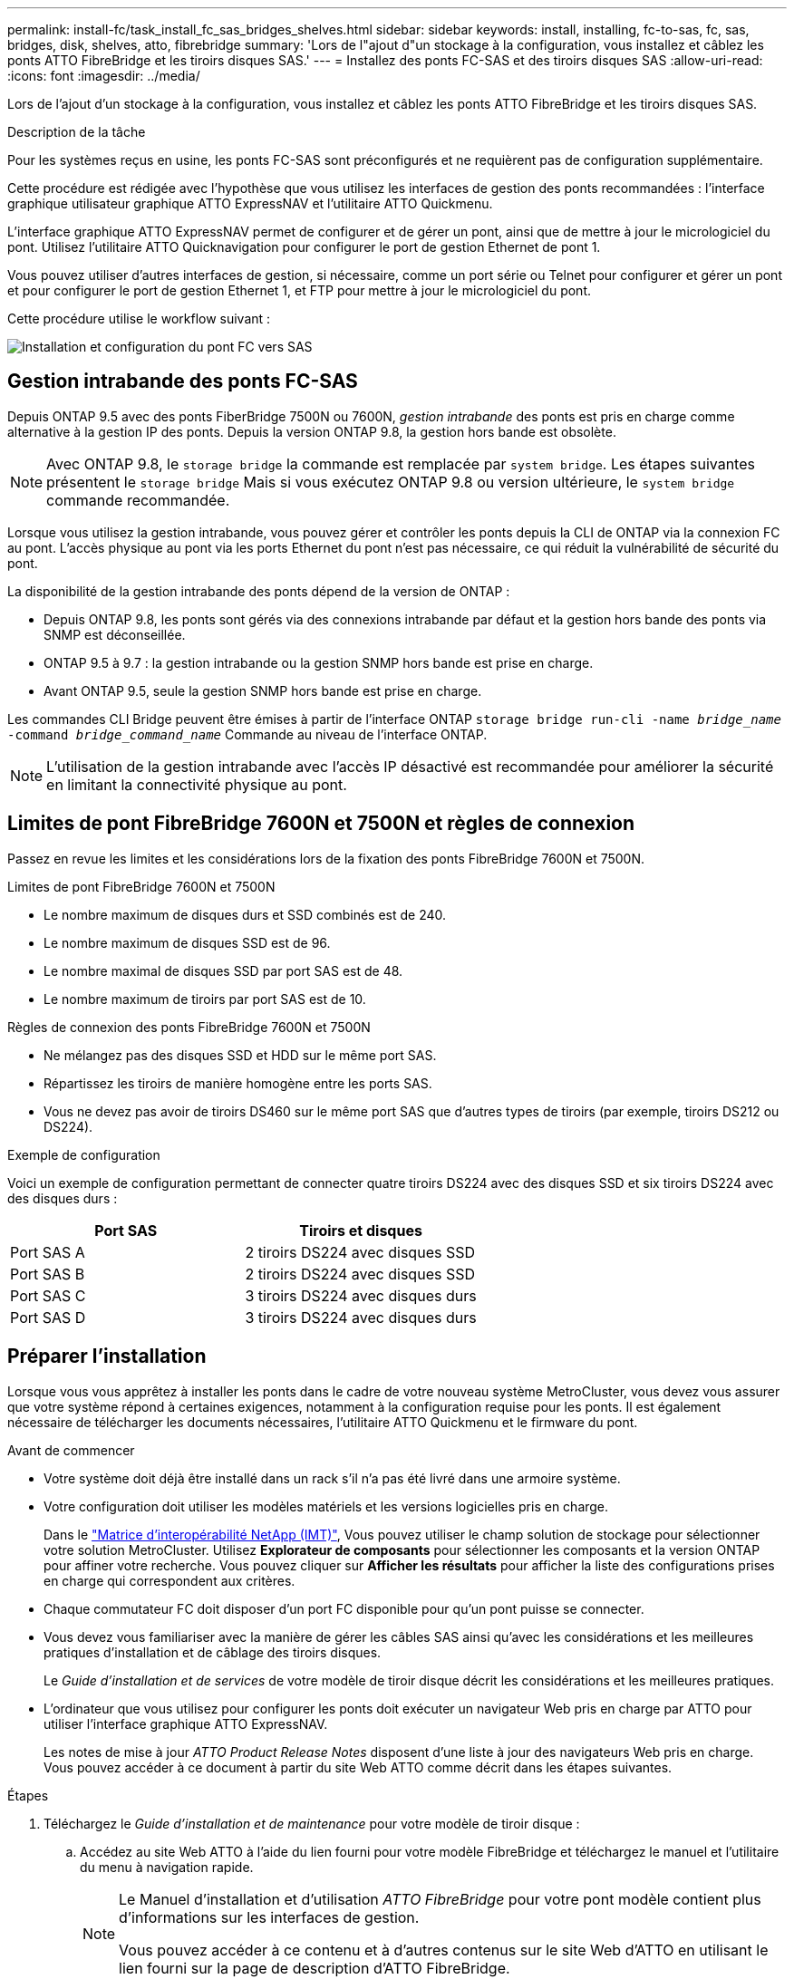 ---
permalink: install-fc/task_install_fc_sas_bridges_shelves.html 
sidebar: sidebar 
keywords: install, installing, fc-to-sas, fc, sas, bridges, disk, shelves, atto, fibrebridge 
summary: 'Lors de l"ajout d"un stockage à la configuration, vous installez et câblez les ponts ATTO FibreBridge et les tiroirs disques SAS.' 
---
= Installez des ponts FC-SAS et des tiroirs disques SAS
:allow-uri-read: 
:icons: font
:imagesdir: ../media/


[role="lead"]
Lors de l'ajout d'un stockage à la configuration, vous installez et câblez les ponts ATTO FibreBridge et les tiroirs disques SAS.

.Description de la tâche
Pour les systèmes reçus en usine, les ponts FC-SAS sont préconfigurés et ne requièrent pas de configuration supplémentaire.

Cette procédure est rédigée avec l'hypothèse que vous utilisez les interfaces de gestion des ponts recommandées : l'interface graphique utilisateur graphique ATTO ExpressNAV et l'utilitaire ATTO Quickmenu.

L'interface graphique ATTO ExpressNAV permet de configurer et de gérer un pont, ainsi que de mettre à jour le micrologiciel du pont. Utilisez l'utilitaire ATTO Quicknavigation pour configurer le port de gestion Ethernet de pont 1.

Vous pouvez utiliser d'autres interfaces de gestion, si nécessaire, comme un port série ou Telnet pour configurer et gérer un pont et pour configurer le port de gestion Ethernet 1, et FTP pour mettre à jour le micrologiciel du pont.

Cette procédure utilise le workflow suivant :

image::../media/workflow_bridge_installation_and_configuration.gif[Installation et configuration du pont FC vers SAS]



== Gestion intrabande des ponts FC-SAS

Depuis ONTAP 9.5 avec des ponts FiberBridge 7500N ou 7600N, _gestion intrabande_ des ponts est pris en charge comme alternative à la gestion IP des ponts. Depuis la version ONTAP 9.8, la gestion hors bande est obsolète.


NOTE: Avec ONTAP 9.8, le `storage bridge` la commande est remplacée par `system bridge`. Les étapes suivantes présentent le `storage bridge` Mais si vous exécutez ONTAP 9.8 ou version ultérieure, le `system bridge` commande recommandée.

Lorsque vous utilisez la gestion intrabande, vous pouvez gérer et contrôler les ponts depuis la CLI de ONTAP via la connexion FC au pont. L'accès physique au pont via les ports Ethernet du pont n'est pas nécessaire, ce qui réduit la vulnérabilité de sécurité du pont.

La disponibilité de la gestion intrabande des ponts dépend de la version de ONTAP :

* Depuis ONTAP 9.8, les ponts sont gérés via des connexions intrabande par défaut et la gestion hors bande des ponts via SNMP est déconseillée.
* ONTAP 9.5 à 9.7 : la gestion intrabande ou la gestion SNMP hors bande est prise en charge.
* Avant ONTAP 9.5, seule la gestion SNMP hors bande est prise en charge.


Les commandes CLI Bridge peuvent être émises à partir de l'interface ONTAP `storage bridge run-cli -name _bridge_name_ -command _bridge_command_name_` Commande au niveau de l'interface ONTAP.


NOTE: L'utilisation de la gestion intrabande avec l'accès IP désactivé est recommandée pour améliorer la sécurité en limitant la connectivité physique au pont.



== Limites de pont FibreBridge 7600N et 7500N et règles de connexion

Passez en revue les limites et les considérations lors de la fixation des ponts FibreBridge 7600N et 7500N.

.Limites de pont FibreBridge 7600N et 7500N
* Le nombre maximum de disques durs et SSD combinés est de 240.
* Le nombre maximum de disques SSD est de 96.
* Le nombre maximal de disques SSD par port SAS est de 48.
* Le nombre maximum de tiroirs par port SAS est de 10.


.Règles de connexion des ponts FibreBridge 7600N et 7500N
* Ne mélangez pas des disques SSD et HDD sur le même port SAS.
* Répartissez les tiroirs de manière homogène entre les ports SAS.
* Vous ne devez pas avoir de tiroirs DS460 sur le même port SAS que d'autres types de tiroirs (par exemple, tiroirs DS212 ou DS224).


.Exemple de configuration
Voici un exemple de configuration permettant de connecter quatre tiroirs DS224 avec des disques SSD et six tiroirs DS224 avec des disques durs :

[cols="2*"]
|===
| Port SAS | Tiroirs et disques 


| Port SAS A | 2 tiroirs DS224 avec disques SSD 


| Port SAS B | 2 tiroirs DS224 avec disques SSD 


| Port SAS C | 3 tiroirs DS224 avec disques durs 


| Port SAS D | 3 tiroirs DS224 avec disques durs 
|===


== Préparer l'installation

Lorsque vous vous apprêtez à installer les ponts dans le cadre de votre nouveau système MetroCluster, vous devez vous assurer que votre système répond à certaines exigences, notamment à la configuration requise pour les ponts. Il est également nécessaire de télécharger les documents nécessaires, l'utilitaire ATTO Quickmenu et le firmware du pont.

.Avant de commencer
* Votre système doit déjà être installé dans un rack s'il n'a pas été livré dans une armoire système.
* Votre configuration doit utiliser les modèles matériels et les versions logicielles pris en charge.
+
Dans le https://mysupport.netapp.com/matrix["Matrice d'interopérabilité NetApp (IMT)"], Vous pouvez utiliser le champ solution de stockage pour sélectionner votre solution MetroCluster. Utilisez *Explorateur de composants* pour sélectionner les composants et la version ONTAP pour affiner votre recherche. Vous pouvez cliquer sur *Afficher les résultats* pour afficher la liste des configurations prises en charge qui correspondent aux critères.

* Chaque commutateur FC doit disposer d'un port FC disponible pour qu'un pont puisse se connecter.
* Vous devez vous familiariser avec la manière de gérer les câbles SAS ainsi qu'avec les considérations et les meilleures pratiques d'installation et de câblage des tiroirs disques.
+
Le _Guide d'installation et de services_ de votre modèle de tiroir disque décrit les considérations et les meilleures pratiques.

* L'ordinateur que vous utilisez pour configurer les ponts doit exécuter un navigateur Web pris en charge par ATTO pour utiliser l'interface graphique ATTO ExpressNAV.
+
Les notes de mise à jour _ATTO Product Release Notes_ disposent d'une liste à jour des navigateurs Web pris en charge. Vous pouvez accéder à ce document à partir du site Web ATTO comme décrit dans les étapes suivantes.



.Étapes
. Téléchargez le _Guide d'installation et de maintenance_ pour votre modèle de tiroir disque :
+
.. Accédez au site Web ATTO à l'aide du lien fourni pour votre modèle FibreBridge et téléchargez le manuel et l'utilitaire du menu à navigation rapide.
+
[NOTE]
====
Le Manuel d'installation et d'utilisation _ATTO FibreBridge_ pour votre pont modèle contient plus d'informations sur les interfaces de gestion.

Vous pouvez accéder à ce contenu et à d’autres contenus sur le site Web d’ATTO en utilisant le lien fourni sur la page de description d’ATTO FibreBridge.

====


. Rassemblez le matériel et les informations nécessaires pour utiliser les interfaces de gestion des ponts recommandées, l'interface graphique ATTO ExpressNAV et l'utilitaire ATTO Quicknavigation :
+
.. Déterminez un nom d'utilisateur et un mot de passe non par défaut (pour accéder aux ponts).
+
Vous devez modifier le nom d'utilisateur et le mot de passe par défaut.

.. Si vous configurez la gestion IP des ponts, vous avez besoin du câble Ethernet blindé fourni avec les ponts (qui se connecte du port de gestion Ethernet du pont 1 à votre réseau).
.. Si vous configurez la gestion IP des ponts, vous devez disposer d'une adresse IP, d'un masque de sous-réseau et d'informations de passerelle pour le port de gestion Ethernet 1 de chaque pont.
.. Désactivez les clients VPN sur l'ordinateur que vous utilisez pour la configuration.
+
Les clients VPN actifs provoquent l'échec de la recherche du menu à menu rapide pour les ponts.







== Installez le pont FC à SAS et les tiroirs SAS

Après avoir vérifié que le système répond à toutes les exigences de la section « préparation de l'installation », vous pouvez installer votre nouveau système.

.Description de la tâche
* La configuration de tiroir et de disque au niveau des deux sites doit être identique.
+
Si un agrégat non mis en miroir est utilisé, la configuration du disque et du tiroir sur chaque site peut être différente.

+

NOTE: Tous les disques du groupe de reprise après incident doivent utiliser le même type de connexion et être visibles pour tous les nœuds du groupe de reprise après incident, quels que soient les disques utilisés pour les agrégats en miroir ou non mis en miroir.

* Les exigences de connectivité du système relatives aux distances maximales pour les tiroirs disques, les commutateurs FC et les dispositifs de sauvegarde sur bande à l'aide de câbles fibre optique multimode de 50 microns, s'appliquent également aux ponts FiberBridge.
+
https://hwu.netapp.com["NetApp Hardware Universe"^]



[NOTE]
====
La technologie ACP intrabande est prise en charge sans câblage supplémentaire au niveau des tiroirs et des ponts FiberBridge 7500N ou 7600N :

* IOM12 (DS460C) derrière un pont 7500N ou 7600N avec ONTAP 9.2 et versions ultérieures
* IOM12 (DS212C et DS224C) derrière un pont 7500N ou 7600N avec ONTAP 9.1 et versions ultérieures


====

NOTE: Les tiroirs SAS des configurations MetroCluster ne prennent pas en charge le câblage ACP.



=== Activez l'accès au port IP sur le pont FiberBridge 7600N si nécessaire

Si vous utilisez une version ONTAP antérieure à 9.5 ou si vous prévoyez d'utiliser un accès hors bande au pont FiberBridge 7600N à l'aide de telnet ou d'autres protocoles et services de port IP (FTP, ExpressNAV, ICMP ou Quickmenu), vous pouvez activer les services d'accès via le port de console.

.Description de la tâche
Contrairement aux ponts ATTO FibreBridge 7500N, le pont FibreBridge 7600N est livré avec tous les protocoles et services de port IP désactivés.

Depuis ONTAP 9.5, _gestion intrabande_ des ponts est pris en charge. Cela signifie que les ponts peuvent être configurés et surveillés depuis l'interface de ligne de commande de ONTAP via la connexion FC au pont. L'accès physique au pont via les ports Ethernet du pont n'est pas nécessaire et les interfaces utilisateur du pont ne sont pas requises.

Depuis ONTAP 9.8, la fonction _gestion intrabande_ des ponts est prise en charge par défaut et la gestion SNMP hors bande est déconseillée.

Cette tâche est obligatoire si vous utilisez *pas* la gestion intrabande pour gérer les ponts. Dans ce cas, vous devez configurer le pont via le port de gestion Ethernet.

.Étapes
. Accédez à l'interface de la console du pont en connectant un câble série au port série du pont FibreBridge 7600N.
. À l'aide de la console, activez les services d'accès, puis enregistrez la configuration :
+
`set closeport none`

+
`saveconfiguration`

+
Le `set closeport none` commande active tous les services d'accès sur le pont.

. Désactivez un service, si vous le souhaitez, en émettant le `set closeport` commande et répétition de la commande si nécessaire jusqu'à ce que tous les services souhaités soient désactivés :
+
--
`set closeport _service_`

Le `set closeport` commande désactive un seul service à la fois.

Le paramètre `_service_` peut être spécifié comme l'un des éléments suivants :

** espresso
** ftp
** icmp
** menu à menu rapide
** snmp
** telnet


Vous pouvez vérifier si un protocole spécifique est activé ou désactivé à l'aide du `get closeport` commande.

--
. Si vous activez SNMP, vous devez également lancer la commande suivante :
+
`set SNMP enabled`

+
SNMP est le seul protocole qui nécessite une commande d'activation distincte.

. Enregistrez la configuration :
+
`saveconfiguration`





=== Configurez les ponts FC-SAS

Avant de câbler votre modèle des ponts FC-SAS, vous devez configurer les paramètres du logiciel FibreBridge.

.Avant de commencer
Vous devriez décider si vous allez utiliser la gestion en bande des ponts.


NOTE: Avec ONTAP 9.8, le `storage bridge` la commande est remplacée par `system bridge`. Les étapes suivantes présentent le `storage bridge` Mais si vous exécutez ONTAP 9.8 ou version ultérieure, le `system bridge` commande recommandée.

.Description de la tâche
Si vous utilisez la gestion intrabande du pont plutôt que la gestion IP, les étapes de configuration du port Ethernet et des paramètres IP peuvent être ignorées, comme indiqué dans les étapes correspondantes.

.Étapes
. Configurez le port série console sur ATTO FibreBridge en définissant la vitesse du port sur 115000 bauds :
+
[listing]
----
get serialportbaudrate
SerialPortBaudRate = 115200

Ready.

set serialportbaudrate 115200

Ready. *
saveconfiguration
Restart is necessary....
Do you wish to restart (y/n) ? y
----
. Si vous configurez la gestion intrabande, connectez un câble du port série FibreBridge RS-232 au port série (COM) d'un ordinateur personnel.
+
La connexion série sera utilisée pour la configuration initiale, puis la gestion intrabande via ONTAP et les ports FC peuvent être utilisés pour surveiller et gérer le pont.

. Si vous configurez pour la gestion IP, connectez le port de gestion Ethernet 1 de chaque pont à votre réseau à l'aide d'un câble Ethernet.
+
Dans les systèmes exécutant ONTAP 9.5 ou version ultérieure, la gestion intrabande peut être utilisée pour accéder au pont via les ports FC plutôt que par le port Ethernet. Depuis ONTAP 9.8, seule la gestion intrabande est prise en charge et la gestion SNMP est obsolète.

+
Le port de gestion Ethernet 1 vous permet de télécharger rapidement le micrologiciel de pont (via ATTO ExpressNAV ou des interfaces de gestion FTP) et de récupérer les fichiers principaux et d'extraire les journaux.

. Si vous configurez pour la gestion IP, configurez le port Ethernet de gestion 1 pour chaque pont en suivant la procédure décrite dans la section 2.0 du Manuel d'installation et d'exploitation _ATTO FibreBridge_ pour votre modèle de pont.
+
Dans les systèmes exécutant ONTAP 9.5 ou version ultérieure, la gestion intrabande peut être utilisée pour accéder au pont via les ports FC plutôt que par le port Ethernet. Depuis ONTAP 9.8, seule la gestion intrabande est prise en charge et la gestion SNMP est obsolète.

+
Lors de l'exécution du menu à navigation pour configurer un port de gestion Ethernet, seul le port de gestion Ethernet connecté par le câble Ethernet est configuré. Par exemple, si vous souhaitez également configurer le port Ethernet Management 2, vous devez connecter le câble Ethernet au port 2 et exécuter le menu à navigation rapide.

. Configurer le pont.
+
Notez le nom d'utilisateur et le mot de passe que vous désignez.

+

NOTE: Ne configurez pas la synchronisation de l'heure sur ATTO FibreBridge 7600N ou 7500N. La synchronisation de l'heure pour ATTO FibreBridge 7600N ou 7500N est définie sur l'heure du cluster après la découverte du pont par ONTAP. Il est également synchronisé périodiquement une fois par jour. Le fuseau horaire utilisé est GMT et n'est pas modifiable.

+
.. Si vous configurez pour la gestion IP, configurez les paramètres IP du pont.
+
Dans les systèmes exécutant ONTAP 9.5 ou version ultérieure, la gestion intrabande peut être utilisée pour accéder au pont via les ports FC plutôt que par le port Ethernet. Depuis ONTAP 9.8, seule la gestion intrabande est prise en charge et la gestion SNMP est obsolète.

+
Pour définir l'adresse IP sans l'utilitaire de navigation rapide, vous devez disposer d'une connexion série à FiberBridge.

+
Si vous utilisez l'interface de ligne de commandes, vous devez exécuter les commandes suivantes :

+
`set ipaddress mp1 ip-address`

+
`set ipsubnetmask mp1 subnet-mask`

+
`set ipgateway mp1 x.x.x.x`

+
`set ipdhcp mp1 disabled`

+
`set ethernetspeed mp1 1000`

.. Configurer le nom du pont.
+
--
Les ponts doivent chacun avoir un nom unique dans la configuration MetroCluster.

Exemples de noms de pont pour un groupe de piles sur chaque site :

*** Bridge_A_1a
*** Bridge_A_1b
*** Bridge_B_1a
*** Bridge_B_1b


Si vous utilisez l'interface de ligne de commandes, vous devez exécuter la commande suivante :

`set bridgename _bridge_name_`

--
.. Si vous exécutez ONTAP 9.4 ou une version antérieure, activez SNMP sur le pont :
+
`set SNMP enabled`

+
Dans les systèmes exécutant ONTAP 9.5 ou version ultérieure, la gestion intrabande peut être utilisée pour accéder au pont via les ports FC plutôt que par le port Ethernet. Depuis ONTAP 9.8, seule la gestion intrabande est prise en charge et la gestion SNMP est obsolète.



. Configurez les ports FC du pont.
+
.. Configurer le débit de données/vitesse des ports FC du pont.
+
--
Le débit de données FC pris en charge dépend du pont de votre modèle.

*** Le pont FibreBridge 7600N prend en charge jusqu'à 32, 16 ou 8 Gbit/s.
*** Le pont FibreBridge 7500N prend en charge jusqu'à 16, 8 ou 4 Gbit/s.



NOTE: La vitesse FCDataRate que vous sélectionnez est limitée à la vitesse maximale prise en charge par le pont et le port FC du module de contrôleur auquel le port de pont se connecte. Les distances de câblage ne doivent pas dépasser les limites des SFP et autres matériels.

Si vous utilisez l'interface de ligne de commandes, vous devez exécuter la commande suivante :

`set FCDataRate <port-number> <port-speed>`

--
.. Si vous configurez un pont FibreBridge 7500N, configurez le mode de connexion utilisé par le port sur « ptp ».
+

NOTE: Le paramètre FCConnMode n’est pas nécessaire lors de la configuration d’un pont FiberBridge 7600N.

+
Si vous utilisez l'interface de ligne de commandes, vous devez exécuter la commande suivante :

+
`set FCConnMode <port-number> ptp`

.. Si vous configurez un pont FiberBridge 7600N ou 7500N, vous devez configurer ou désactiver le port FC2.
+
*** Si vous utilisez le second port, vous devez répéter les sous-étapes précédentes pour le port FC2.
*** Si vous n'utilisez pas le second port, vous devez désactiver le port :
+
`FCPortDisable <port-number>`

+
L'exemple suivant montre la désactivation du port FC 2 :

+
[listing]
----
FCPortDisable 2

Fibre Channel Port 2 has been disabled.

----


.. Si vous configurez un pont FiberBridge 7600N ou 7500N, désactivez les ports SAS inutilisés :
+
--
`SASPortDisable _sas-port_`


NOTE: Les ports SAS A à D sont activés par défaut. Vous devez désactiver les ports SAS qui ne sont pas utilisés.

Si seul le port SAS A est utilisé, les ports SAS B, C et D doivent être désactivés. L'exemple suivant montre la désactivation du port SAS B. Vous devez également désactiver les ports SAS C et D :

[listing]
----
SASPortDisable b

SAS Port B has been disabled.
----
--


. Sécuriser l'accès au pont et enregistrer la configuration du pont. Choisissez une option parmi les suivantes en fonction de la version de ONTAP que votre système exécute.
+
[cols="1,3"]
|===


| Version ONTAP | Étapes 


 a| 
*ONTAP 9.5 ou version ultérieure*
 a| 
.. Afficher l'état des ponts :
+
`storage bridge show`

+
La sortie indique quel pont n'est pas sécurisé.

.. Fixer le pont :
+
`securebridge`





 a| 
*ONTAP 9.4 ou version antérieure*
 a| 
.. Afficher l'état des ponts :
+
`storage bridge show`

+
La sortie indique quel pont n'est pas sécurisé.

.. Vérifier l'état des ports du pont non sécurisé :
+
`info`

+
La sortie indique l'état des ports Ethernet MP1 et MP2.

.. Si le port Ethernet MP1 est activé, exécutez :
+
`set EthernetPort mp1 disabled`

+
Si le port Ethernet MP2 est également activé, répétez la sous-étape précédente pour le port MP2.

.. Enregistrez la configuration du pont.
+
Vous devez exécuter les commandes suivantes :

+
`SaveConfiguration`

+
`FirmwareRestart`

+
Vous êtes invité à redémarrer le pont.



|===
. Une fois la configuration MetroCluster terminée, utilisez le `flashimages` Commande pour vérifier votre version du micrologiciel FiberBridge et, si les ponts n'utilisent pas la dernière version prise en charge, mettez à jour le micrologiciel de tous les ponts de la configuration.
+
link:../maintain/index.html["Gérer les composants MetroCluster"]





=== Reliez un pont FibreBridge 7600N ou 7500N aux tiroirs disques à l'aide de modules IOM12

Après avoir configuré le pont, vous pouvez commencer à câbler votre nouveau système.

.Description de la tâche
Pour les tiroirs disques, vous insérez un connecteur de câble SAS avec la languette de retrait orientée vers le bas (sous le connecteur).

.Étapes
. Connectez en série les tiroirs disques de chaque pile :
+
.. En commençant par le premier tiroir logique de la pile, connectez le port 3 du module d'E/S A au port 1 du module d'E/S suivant jusqu'à ce que chaque module A de la pile soit connecté.
.. Répétez la sous-étape précédente pour l'IOM B.
.. Répétez les sous-étapes précédentes pour chaque pile.


+
Le _Guide d'installation et de maintenance_ de votre modèle de tiroir disque fournit des informations détaillées sur la configuration en série des tiroirs disques.

. Mettez les tiroirs sous tension, puis définissez les ID de tiroir.
+
** Vous devez mettre chaque tiroir disque hors tension puis sous tension.
** Ils doivent être uniques pour chaque tiroir disque SAS dans chaque groupe DR MetroCluster (y compris les deux sites).


. Reliez les tiroirs disques aux ponts FiberBridge.
+
.. Pour la première pile de tiroirs disques, reliez le module d'E/S Par câble A du premier tiroir au port SAS A du FibreBridge A, et reliez le module d'E/S par câble B du dernier tiroir au port SAS A du FibreBridge B.
.. Pour les piles de tiroirs supplémentaires, répétez l'étape précédente en utilisant le port SAS suivant disponible sur les ponts FiberBridge, en utilisant le port B pour la deuxième pile, le port C pour la troisième pile et le port D pour la quatrième pile.
.. Lors du câblage, connectez les piles basées sur les modules IOM12 au même pont à condition qu'elles soient connectées à des ports SAS distincts.
+
--

NOTE: Chaque pile peut utiliser différents modèles d'E/S, mais tous les tiroirs disques d'une pile doivent utiliser le même modèle.

L'illustration suivante montre les tiroirs disques connectés à une paire de ponts FiberBridge 7600N ou 7500N :

image::../media/mcc_cabling_bridge_and_sas3_stack_with_7500n_and_multiple_stacks.gif[Câblage MetroCluster pour FibreBridge avec plusieurs piles SAS3]

--






=== Vérifiez la connectivité du pont et le câblage des ports FC du pont

Vérifiez que chaque pont peut détecter tous les lecteurs de disque, puis reliez chaque pont aux commutateurs FC locaux.

.Étapes
. [[stepon1_Bridge]] Vérifiez que chaque pont peut détecter tous les disques et tiroirs disques auxquels il est connecté :
+
[cols="1,3"]
|===


| Si vous utilisez... | Alors... 


 a| 
Interface graphique ATTO ExpressNAV
 a| 
.. Dans un navigateur Web pris en charge, entrez l'adresse IP d'un pont dans la zone de navigation.
+
Vous êtes conduit sur la page d'accueil ATTO FibreBridge du pont pour lequel vous avez saisi l'adresse IP, qui comporte un lien.

.. Cliquez sur le lien, puis entrez votre nom d'utilisateur et le mot de passe que vous avez désignés lors de la configuration du pont.
+
La page d'état ATTO FibreBridge du pont s'affiche avec un menu à gauche.

.. Cliquez sur *Avancé*.
.. Affichez les périphériques connectés à l'aide de la commande sastargets, puis cliquez sur *Submit*.




 a| 
Connexion du port série
 a| 
Afficher les périphériques connectés :

`sastargets`

|===
+
Le résultat indique les périphériques (disques et tiroirs disques) auxquels le pont est connecté. Les lignes de sortie sont numérotées de façon séquentielle afin que vous puissiez rapidement compter les périphériques. Par exemple, le résultat suivant indique que 10 disques sont connectés :

+
[listing]
----
Tgt VendorID ProductID        Type        SerialNumber
  0 NETAPP   X410_S15K6288A15 DISK        3QP1CLE300009940UHJV
  1 NETAPP   X410_S15K6288A15 DISK        3QP1ELF600009940V1BV
  2 NETAPP   X410_S15K6288A15 DISK        3QP1G3EW00009940U2M0
  3 NETAPP   X410_S15K6288A15 DISK        3QP1EWMP00009940U1X5
  4 NETAPP   X410_S15K6288A15 DISK        3QP1FZLE00009940G8YU
  5 NETAPP   X410_S15K6288A15 DISK        3QP1FZLF00009940TZKZ
  6 NETAPP   X410_S15K6288A15 DISK        3QP1CEB400009939MGXL
  7 NETAPP   X410_S15K6288A15 DISK        3QP1G7A900009939FNTT
  8 NETAPP   X410_S15K6288A15 DISK        3QP1FY0T00009940G8PA
  9 NETAPP   X410_S15K6288A15 DISK        3QP1FXW600009940VERQ
----
+

NOTE: Si le texte "`reponse tronqué`" apparaît au début de la sortie, vous pouvez utiliser Telnet pour vous connecter au pont et entrer la même commande pour voir toutes les sorties.

. Vérifiez que le résultat de la commande indique que le pont est connecté à tous les disques et tiroirs disques de la pile à laquelle il est supposé être connecté.
+
[cols="1,3"]
|===


| Si la sortie est... | Alors... 


 a| 
Exact
 a| 
Recommencez <<step1_bridge,Étape 1>> pour chaque pont restant.



 a| 
Incorrect
 a| 
.. Vérifiez que les câbles SAS sont desserrés ou corrigez le câblage SAS en répétant le câblage.
+
<<Reliez un pont FibreBridge 7600N ou 7500N aux tiroirs disques à l'aide de modules IOM12>>

.. Recommencez <<step1_bridge,Étape 1>>.


|===
. Reliez chaque pont aux commutateurs FC locaux à l'aide du câblage fourni dans le tableau pour votre configuration et votre modèle de commutateur et du modèle de pont FC-to-SAS :
+

IMPORTANT: La deuxième connexion du port FC du pont FiberBridge 7500N ne doit pas être câblée tant que le zoning n'est pas terminé.

+
Voir les affectations de ports pour votre version de ONTAP.

. Répétez l'étape précédente sur les ponts sur le site du partenaire.


.Informations associées
Vous devez vérifier que vous utilisez les attributions de port spécifiées lorsque vous câblez les commutateurs FC.

link:concept_port_assignments_for_fc_switches_when_using_ontap_9_1_and_later.html["Affectations de ports pour les commutateurs FC"]



== Fixez ou défixez le pont FibreBridge

Pour désactiver facilement les protocoles Ethernet potentiellement non sécurisés sur un pont, à partir de ONTAP 9.5, vous pouvez sécuriser le pont. Ceci désactive les ports Ethernet du pont. Vous pouvez également réactiver l'accès Ethernet.

.Description de la tâche
* La sécurisation du pont désactive les protocoles et services Telnet et d’autres ports IP (FTP, ExpressNAV, ICMP ou Quickmenu) sur le pont.
* Cette procédure utilise la gestion hors bande à l'aide de l'invite ONTAP, disponible à partir de ONTAP 9.5.
+
Vous pouvez lancer les commandes à partir de la CLI de pont si vous n'utilisez pas la gestion hors bande.

* Le `unsecurebridge` La commande peut être utilisée pour réactiver les ports Ethernet.
* Dans ONTAP 9.7 et versions antérieures, exécutant le `securebridge` Il se peut que la commande ATTO FibreBridge ne mette pas à jour correctement l'état du pont sur le cluster partenaire. Dans ce cas, exécutez le `securebridge` commande provenant du cluster partenaire.



NOTE: Avec ONTAP 9.8, le `storage bridge` la commande est remplacée par `system bridge`. Les étapes suivantes présentent le `storage bridge` Mais si vous exécutez ONTAP 9.8 ou version ultérieure, le `system bridge` commande recommandée.

.Étapes
. Dans l'invite ONTAP du cluster contenant le pont, sécuriser ou désécuriser le pont.
+
** La commande suivante sécurise Bridge_A_1 :
+
`cluster_A> storage bridge run-cli -bridge bridge_A_1 -command securebridge`

** La commande suivante désécurise Bridge_A_1 :
+
`cluster_A> storage bridge run-cli -bridge bridge_A_1 -command unsecurebridge`



. Dans l'invite ONTAP du cluster contenant le pont, enregistrez la configuration du pont :
+
`storage bridge run-cli -bridge _bridge-name_ -command saveconfiguration`

+
La commande suivante sécurise Bridge_A_1 :

+
`cluster_A> storage bridge run-cli -bridge bridge_A_1 -command saveconfiguration`

. Dans l'invite ONTAP du cluster contenant le pont, redémarrez le firmware du pont :
+
`storage bridge run-cli -bridge _bridge-name_ -command firmwarerestart`

+
La commande suivante sécurise Bridge_A_1 :

+
`cluster_A> storage bridge run-cli -bridge bridge_A_1 -command firmwarerestart`


